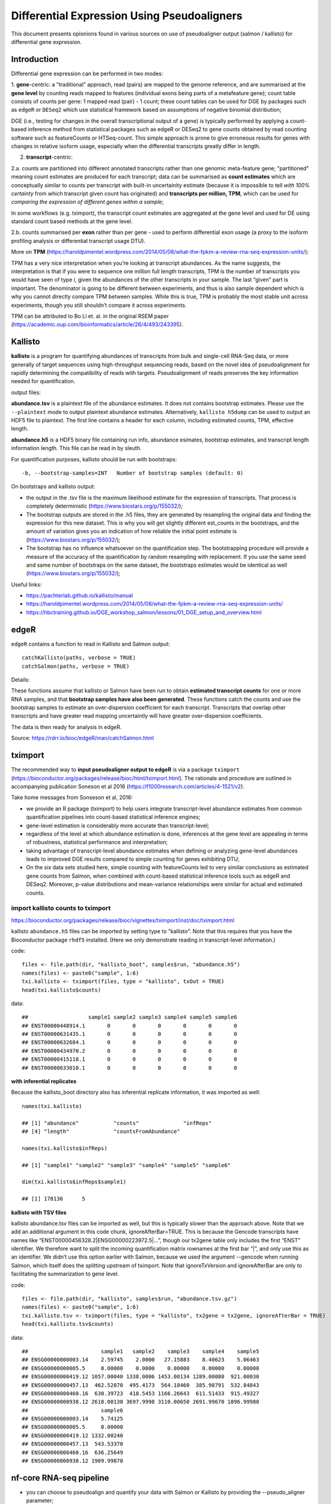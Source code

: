 =================================================
Differential Expression Using Pseudoaligners
=================================================


This document presents opionions found in various sources on use of pseudoaligner output (salmon / kallisto) for differential gene expression.

Introduction
===============

Differential gene expression can be performed in two modes:

1. **gene**-centric: a "traditional" approach, read (pairs) are mapped to the genome reference, and are summarised at the **gene level** by counting reads mapped to features (individual exons being parts of a metafeature gene); count table consists of counts per gene: 1 mapped read (pair) - 1 count;
these count tables can be used for DGE by packages such as ``edgeR`` or ``DESeq2`` which use statistical framework based on assumptions of negative binomial distribution;

DGE (i.e., testing for changes in the overall transcriptional output of a gene) is typically performed by applying a count-based inference method from statistical packages such as edgeR or DESeq2 to gene counts obtained by read counting software such as featureCounts or HTSeq-count. This simple approach is prone to give erroneous results for genes with changes in relative isoform usage, especially when the differential transcripts greatly differ in length.


2. **transcript**-centric: 

2.a. counts are partitioned into different annotated transcripts rather than one genomic meta-feature gene; "partitioned" meaning count estimates are produced for each transcript; data can be summarised as **count estimates** which are conceptually similar to counts per transcript with built-in uncertainity estimate (because it is impossible to tell *with 100% certainty* from which transcript given count has originated) and **transcripts per million, TPM**, which can be used for *comparing the expression of different genes within a sample*;

In some workflows (e.g. tximport), the transcript count estimates are aggregated at the gene level and used for DE using standard count based methods at the gene level.

2.b. counts summarised per **exon** rather than per gene - used to perform differential exon usage (a proxy to the isoform profiling analysis or differential transcript usage DTU).


More on **TPM** (https://haroldpimentel.wordpress.com/2014/05/08/what-the-fpkm-a-review-rna-seq-expression-units/)::

TPM has a very nice interpretation when you’re looking at transcript abundances. As the name suggests, the interpretation is that if you were to sequence one million full length transcripts, TPM is the number of transcripts you would have seen of type *i*, given the abundances of the other transcripts in your sample. The last “given” part is important. The denominator is going to be different between experiments, and thus is also sample dependent which is why you cannot directly compare TPM between samples. While this is true, TPM is probably the most stable unit across experiments, though you still shouldn’t compare it across experiments.

TPM can be attributed to Bo Li et. al. in the original RSEM paper (https://academic.oup.com/bioinformatics/article/26/4/493/243395).




Kallisto
===========

**kallisto** is a program for quantifying abundances of transcripts from bulk and single-cell RNA-Seq data, or more generally of target sequences using high-throughput sequencing reads, based on the novel idea of pseudoalignment for rapidly determining the compatibility of reads with targets.  Pseudoalignment of reads preserves the key information needed for quantification.

output files:

**abundance.tsv** is a plaintext file of the abundance estimates. It does not contains bootstrap estimates. Please use the ``--plaintext`` mode to output plaintext abundance estimates. Alternatively, ``kallisto h5dump`` can be used to output an HDF5 file to plaintext. The first line contains a header for each column, including estimated counts, TPM, effective length.

**abundance.h5** is a HDF5 binary file containing run info, abundance esimates, bootstrap estimates, and transcript length information length. This file can be read in by sleuth.


For quantification purposes, kallisto should be run with bootstraps::

	-b, --bootstrap-samples=INT   Number of bootstrap samples (default: 0)


On bootstraps and kallisto output:

* the output in the .tsv file is the maximum likelihood estimate for the expression of transcripts. That process is completely deterministic (https://www.biostars.org/p/155032/);

* The bootstrap outputs are stored in the .h5 files, they are generated by resampling the original data and finding the expression for this new dataset. This is why you will get slightly different est_counts in the bootstraps, and the amount of variation gives you an indication of how reliable the initial point estimate is (https://www.biostars.org/p/155032/);

* The bootstrap has no influence whatsoever on the quantification step. The bootstrapping procedure will provide a measure of the accuracy of the quantification by random resampling with replacement. If you use the same seed and same number of bootstraps on the same dataset, the bootstraps estimates would be identical as well (https://www.biostars.org/p/155032/);


Useful links:

* https://pachterlab.github.io/kallisto/manual

* https://haroldpimentel.wordpress.com/2014/05/08/what-the-fpkm-a-review-rna-seq-expression-units/

* https://hbctraining.github.io/DGE_workshop_salmon/lessons/01_DGE_setup_and_overview.html



edgeR
=======

``edgeR`` contains a function to read in Kallisto and Salmon output::

	catchKallisto(paths, verbose = TRUE)
	catchSalmon(paths, verbose = TRUE)

Details:

These functions assume that kallisto or Salmon have been run to obtain **estimated transcript counts** for one or more RNA samples, and that **bootstrap samples have also been generated**. These functions catch the counts and use the bootstrap samples to estimate an over-dispersion coefficient for each transcript. Transcripts that overlap other transcripts and have greater read mapping uncertaintly will have greater over-dispersion coefficients.

The data is then ready for analysis in edgeR. 

Source: https://rdrr.io/bioc/edgeR/man/catchSalmon.html


tximport
=============


The recommended way to **input pseudoaligner output to edgeR** is via a package ``tximport`` (https://bioconductor.org/packages/release/bioc/html/tximport.html). The rationale and procedure are outlined in accompanying publication Soneson et al 2016 (https://f1000research.com/articles/4-1521/v2).


Take home messages from Sonseson et al, 2016:


* we provide an R package (tximport) to help users integrate transcript-level abundance estimates from common quantification pipelines into count-based statistical inference engines;

* gene-level estimation is considerably more accurate than transcript-level;

* regardless of the level at which abundance estimation is done, inferences at the gene level are appealing in terms of robustness, statistical performance and interpretation;

* taking advantage of transcript-level abundance estimates when defining or analyzing gene-level abundances leads to improved DGE results compared to simple counting for genes exhibiting DTU;

* On the six data sets studied here, simple counting with featureCounts led to very similar conclusions as estimated gene counts from Salmon, when combined with count-based statistical inference tools such as edgeR and DESeq2. Moreover, p-value distributions and mean-variance relationships were similar for actual and estimated counts.


import kallisto counts to tximport
----------------------------------------

https://bioconductor.org/packages/release/bioc/vignettes/tximport/inst/doc/tximport.html

kallisto ``abundance.h5`` files can be imported by setting type to "kallisto". Note that this requires that you have the Bioconductor package ``rhdf5`` installed. (Here we only demonstrate reading in transcript-level information.)

code::

	files <- file.path(dir, "kallisto_boot", samples$run, "abundance.h5")
	names(files) <- paste0("sample", 1:6)
	txi.kallisto <- tximport(files, type = "kallisto", txOut = TRUE)
	head(txi.kallisto$counts)

data::

	##                   sample1 sample2 sample3 sample4 sample5 sample6
	## ENST00000448914.1       0       0       0       0       0       0
	## ENST00000631435.1       0       0       0       0       0       0
	## ENST00000632684.1       0       0       0       0       0       0
	## ENST00000434970.2       0       0       0       0       0       0
	## ENST00000415118.1       0       0       0       0       0       0
	## ENST00000633010.1       0       0       0       0       0       0


**with inferential replicates**

Because the kallisto_boot directory also has inferential replicate information, it was imported as well::

	names(txi.kallisto)

	## [1] "abundance"           "counts"              "infReps"            
	## [4] "length"              "countsFromAbundance"

	names(txi.kallisto$infReps)

	## [1] "sample1" "sample2" "sample3" "sample4" "sample5" "sample6"

	dim(txi.kallisto$infReps$sample1)

	## [1] 178136      5


**kallisto with TSV files**

kallisto abundance.tsv files can be imported as well, but this is typically slower than the approach above. Note that we add an additional argument in this code chunk, ignoreAfterBar=TRUE. This is because the Gencode transcripts have names like “ENST00000456328.2|ENSG00000223972.5|…”, though our tx2gene table only includes the first “ENST” identifier. We therefore want to split the incoming quantification matrix rownames at the first bar “|”, and only use this as an identifier. We didn’t use this option earlier with Salmon, because we used the argument --gencode when running Salmon, which itself does the splitting upstream of tximport. Note that ignoreTxVersion and ignoreAfterBar are only to facilitating the summarization to gene level.

code::

	files <- file.path(dir, "kallisto", samples$run, "abundance.tsv.gz")
	names(files) <- paste0("sample", 1:6)
	txi.kallisto.tsv <- tximport(files, type = "kallisto", tx2gene = tx2gene, ignoreAfterBar = TRUE)
	head(txi.kallisto.tsv$counts)

data::

	##                       sample1   sample2    sample3    sample4    sample5
	## ENSG00000000003.14    2.59745    2.0000   27.15883    8.40623    5.06463
	## ENSG00000000005.5     0.00000    0.0000    0.00000    0.00000    0.00000
	## ENSG00000000419.12 1057.00040 1338.0006 1453.00134 1289.00080  921.00030
	## ENSG00000000457.13  462.52870  495.4173  564.18460  385.98791  532.84843
	## ENSG00000000460.16  630.39723  418.5453 1166.26643  611.51433  915.49327
	## ENSG00000000938.12 2618.00130 3697.9998 3110.00650 2691.99670 1896.99980
	##                       sample6
	## ENSG00000000003.14    5.74125
	## ENSG00000000005.5     0.00000
	## ENSG00000000419.12 1332.00240
	## ENSG00000000457.13  543.53370
	## ENSG00000000460.16  636.25649
	## ENSG00000000938.12 1909.99870



nf-core RNA-seq pipeline
===========================

* you can choose to pseudoalign and quantify your data with Salmon or Kallisto by providing the --pseudo_aligner parameter;

* The tximport package is used in this pipeline to summarise the results generated by Salmon or Kallisto into matrices for use with downstream differential analysis packages. We use tximport with different options to summarize count and TPM quantifications at the gene- and transcript-level. Please see #499 for discussion and links regarding which counts are suitable for different types of analysis.


According to the txtimport documentation you can do one of the following:

* Use bias corrected counts with an offset: import all the salmon files with tximport and then use DESeq2 with dds <- DESeqDataSetFromTximport(txi, sampleTable, ~condition) to correct for changes to the average transcript length across samples.
    
* Use bias corrected counts without an offset: load and use salmon.merged.gene_counts_length_scaled.tsv or salmon.merged.gene_counts_scaled.tsv directly as you would with a regular counts matrix.
    
* Use bias uncorrected counts: load and use the txi$counts matrix (or salmon.merged.gene_counts.tsv) with DESeq2. This does not correct for potential differential isoform usage. Alternatively, if you have 3’ tagged RNA-seq data this is the most suitable method.


summary of discussion in issue #499 (https://github.com/nf-core/rnaseq/issues/499):

* Do not manually pass the original gene-level counts to downstream methods without an offset. The only case where this would make sense is if there is no length bias to the counts, as happens in 3’ tagged RNA-seq data (see section below). The original gene-level counts are in txi$counts when tximport was run with countsFromAbundance="no". This is simply passing the summed estimated transcript counts, and does not correct for potential differential isoform usage (the offset), which is the point of the tximport methods (Soneson, Love, and Robinson 2015) for gene-level analysis.

* Code aside - the key thing to be noted in the nf-core/rnaseq documentation is that if salmon is used, the counts have to be non-normalized before DESeq and the above code does that.


* Mike Love::

	Just to say, I typically use:

	    counts + offset for use with DESeq(). This is what you get with basic calls of tximport, DESeqDataSetFromTximport, DESeq without additional arguments.
	    counts alone with countsFromAbundance="lengthScaledTPM" if I am prevented from passing an offset matrix for some reason. Maybe if you want a single matrix for use with DESeq2, edgeR, limma then this is a good compromise. You can still use DESeqDataSetFromTximport, it will figure out to not build an offset.
	    scaledTPM or dtuScaledTPM for DTU analysis.



https://github.com/COMBINE-lab/salmon/issues/581

preferred way to import counts to DESeq2 (Mike Love)::

	# DESeqDataSetFromTximport
	dds <- DESeqDataSetFromTximport(txi, sampleTable, ~condition)

*  I only prefer people use ...Tximport() only because we had some people using txi$counts alone and not using the countsFromAbundance argument, and then calling that the "tximport" method, which was making others confused. That's all.



If and how to use Kallisto output in edgeR
================================================

This subsection lists contents of various discussions on online fora (BioStars, Bioconductor). Sometimes the questions and answers are edited for clarity.


Can Kallisto be followed by DESeq, EdgeR or Cuffdiff?
---------------------------------------------------------

https://www.biostars.org/p/157240/

https://www.biostars.org/p/143458/#157303


Q: ``Can kallisto be followed by downstream analysis tools other than Sleuth?``

Answers by Kallisto developers:

Rob Patro (salmon)::

	Kallisto is built with Sleuth in mind, and so other DE tools won't be able to natively take advantage of e.g. the bootstrapped uncertainty estimates produced by Kallisto (why prefer Sleuth over using estimated counts with tools like DESeq or EdgeR: the modeling and distributional assumptions are different).




Transcript to gene level count for DEseq(2) use- Salmon/Sailfish/Kallisto etc.
------------------------------------------------------------------------------------

This is discussion with contributions from many hosehold names in the filed of RNA-seq statistics:

https://www.biostars.org/p/143458/

Michael Love (DESeq2)::

	We use the requirement for discrete counts as input so that users don't try to input normalized counts (for example dividing out library size), which would be inappropriate and my main concern here. If you can input a matrix which is close to a count of fragments which uniquely align to each gene (so no double counting of fragments from the different transcripts of a gene

	We now have a suggested workflow for importing transcript estimates from Sailfish, Salmon, or kallisto and summarizing to the gene-level for use with count-based tools like edgeR, DESeq2, limma-voom. The package is on Bioconductor and has a vignette with example code: http://bioconductor.org/packages/tximport


Lior Pachter (kallisto)::

    kallisto produces estimates of transcript level counts, and therefore to obtain an estimate of the number of reads from a gene the correct thing to do is to sum the estimated counts from the constituent transcripts of that gene. Of note in the language above is the word "estimate", which is necessary because in many cases reads cannot be mapped uniquely to genes. However insofar as obtaining a good estimate, the approach of kallisto (and before it Cufflinks, RSEM, eXpress and other "transcript level quantification tools") is superior to naïve "counting" approaches for estimating the number of reads originating from a gene. This point has been argued in many papers; among my own papers it is most clearly explained and demonstrated in Trapnell et al. 2013.

    Although estimated counts for a gene can be obtained by summing the estimated counts of the constituent transcripts from tools such as kallisto, and the resulting numbers can be rounded to produce integers that are of the correct format for tools such as DESeq, the numbers produced by such an approach do not satisfy the distributional assumptions made in DESeq and related tools. For example, in DESeq2, counts are modeled "as following a negative binomial distribution". This assumption is not valid when summing estimated counts of transcripts to obtain gene level counts, hence the justified concern of Michael Love that plugging in sums of estimated transcript counts could be problematic for DESeq2. In fact, even the estimated transcript counts themselves are not negative binomial distributed, and therefore also those are not appropriate for plugging into DESeq2. His concern is equally valid with many other "count based" differential expression tools.

    Fortunately there is a solution for performing valid statistical testing of differential abundance of individual transcripts, namely the method implemented in sleuth. The approach is described here. To test for differential abundance of genes, one must first address the question of what that means. E.g. is a gene differential if at least one isoform is? or if all the isoforms are? The tests of sleuth are performed at the granularity of transcripts, allowing for downstream analysis that can capture the varied questions that might make biological sense in specific contexts.

	In summary, please do not plug in rounded estimates of gene counts from kallisto into DESeq2 and other tools. While it is technically possible, it is not statistically advisable. Instead, you should use tools that make valid distributional assumptions about the estimates.

Mark Robinson (edgeR, tximport)::

    I think we all agree; proper portioning of reads to transcripts (assuming the annotation is reasonably accurate) is better than raw gene-level union counting. The claim of "superior" seems to be mostly in hypothetical/simulation situations, although I've now experienced one convincing example (unpublished data) where it makes a difference. Across a small number of datasets, we found very little difference between proper and raw counting (see Figure 4 of http://goo.gl/ySQTlu), but I'd be glad if someone can point me to good examples where it makes a difference.

    Transcript-level counts are still count-like and from what we can tell, applying edgeR/DESeq2 to transcript-level counts (or transcript-level estimates properly aggregrated to the gene-level) is ok. There may be room for improvement, but the mean-variance or dispersion-mean relationships are basically the same, P-value distributions look healthy and I don't see much evidence for the "assumption is not valid" claim above. Would be happy to see this evidence if there is some. I see it as a "all models are wrong, but some are useful" situation and vanilla NB is still useful here. More discussion @F1000: http://f1000research.com/articles/4-1521/v1

    I agree that sleuth is a valid solution. The main potential disadvantage that I can see is that it models the log of the expression (this introduces a different mean-variance relationship that needs to be modeled) and since expression is count-like, I would prefer to keep it in a count model. We and others have observed that this log-transform approach (e.g., limma-voom) loses a bit of sensitivity (e.g., http://nar.oxfordjournals.org/content/42/11/e91/F5.expansion.html); certainly not a crisis, but I think you can do better. As Lior mentions, it's important to define the question. In general, we favour differential expression analyses at the gene-level and observe that DE "at granularity of transcripts" often gets cast back to the gene-level, so you might as well operate at the gene-level from the outset. Of course, some situations do beg for transcript-level analyses. More discussion in our paper: http://f1000research.com/articles/4-1521/v1

	In summary, feel free to plug in proper transcript- or gene-level count-like estimates into edgeR/DESeq2.



Use of pseudoalignment estimated counts as input to edgeR and Limma-Voom
---------------------------------------------------------------------------

https://support.bioconductor.org/p/117739/


Gordon Smyth (edgeR, limma)::

	I'll tell you what I use. I use:

	    Rsubread::align + featureCounts + limma or edgeR-QL for gene level expression analyses

	    Rsubread::subjunc + featureCounts + limma or edgeR for differential splicing analyses

	    Salmon (with bootstrapping) + edgeR::catchSalmon for transcript level expression analysis.

	The short answer to your question is that getting genewise counts from kallisto is ok as input to either limma and edgeR. Of course you should work from the counts and not the TPMs. Either the tximport genewise pipeline or else just adding up counts over transcript for each gene are both ok from this point of view.

	In fact, getting total transcript counts from kallisto is in principle the same as running featureCounts on the same transcriptome annotation except that kallisto is restricted to perfect match alignments so featureCounts should manage to count more reads.

	There's a much longer answer, but I don't really want to write at length here or now. I will say that kallisto makes too many assumptions and approximations for my taste and I personally wouldn't hesitate to use Rsubread instead. Just to name one issue of many, more than 10% of Ensembl transcriptome annotation is made up of duplicates, i.e., the exact same transcript sequence but with multiple entries under different names, and kallisto does no checking of this. Genewise inference is robust whereas transcript-level inference is inherently noisy, so using transcripts as an intermediary to get genewise counts seems a peculiar choice to me.

	Responding to your comment about Soneson et al (2016), they were not actually able to show any improvement for tximport over featureCounts for any real dataset. Of course their main point is true. If a gene has a two transcripts of very different lengths, and the short transcript is expressed more highly than the long, and the two transcripts are both DE but in opposite directions, then it is possible for total genewise count and total gene expression (sum of transcript expressions) to show fold changes in opposite directions. My understanding is that the tximport refinement is intended to get the genewise counts to better align with sum of transcript expression. This scenario isn't very common in practice but if you run a simulation for which this scenario is the norm then of course you can show a difference. My view is that the tximport refinement isn't a complete solution, as it would be better to detect the discordant DE, and this refinement is in any case dwarfed by other issues with kallisto and imperfect annotation.


raf4::

	Thanks. I know that procedure. Gordon has written :""In my opinion, there is no good way to do a DE analysis of RNA-seq data starting from the TPM values. TPMs just throw away too much information about the original count sizes."

	I am asking if pseudoalignment algorithms also lose that information.

reply::

	For DESeq2 and edgeR, the procedure described in the tximport vignette doesn't suffer from this problem, because it converts the TPMs and average gene lengths into counts and offsets. This means you are getting the gene counts that were inferred by Kallisto, even if they might be back-calculated from TPMs.


Differential expression analysis starting from TPM data
------------------------------------------------------------

https://support.bioconductor.org/p/98820/

Gordon Smyth::

	In my opinion, there is no good way to do a DE analysis of RNA-seq data starting from the TPM values. TPMs just throw away too much information about the original count sizes. Sorry, but I'm not willing to make any recommendations, except to dissuade people from thinking that TPMs are an adequate summary of an RNA-seq experiment.

	Note that it is not possible to create a DGEList object or CPM values from TPMs, so trying to use code designed for these sort of objects will be counter-productive.

	I see that some people in the literature have done limma analyses of the log(TPM+1) values and, horrible though that is, I can't actually think of anything better, given TPMs and existing software. One could make this a little better by using eBayes with trend=TRUE and by using arrayWeights() to try to partially recover the library sizes. Please do not take that as a recommendation though!



------

(by Agata Smialowska 16 November 2023)


